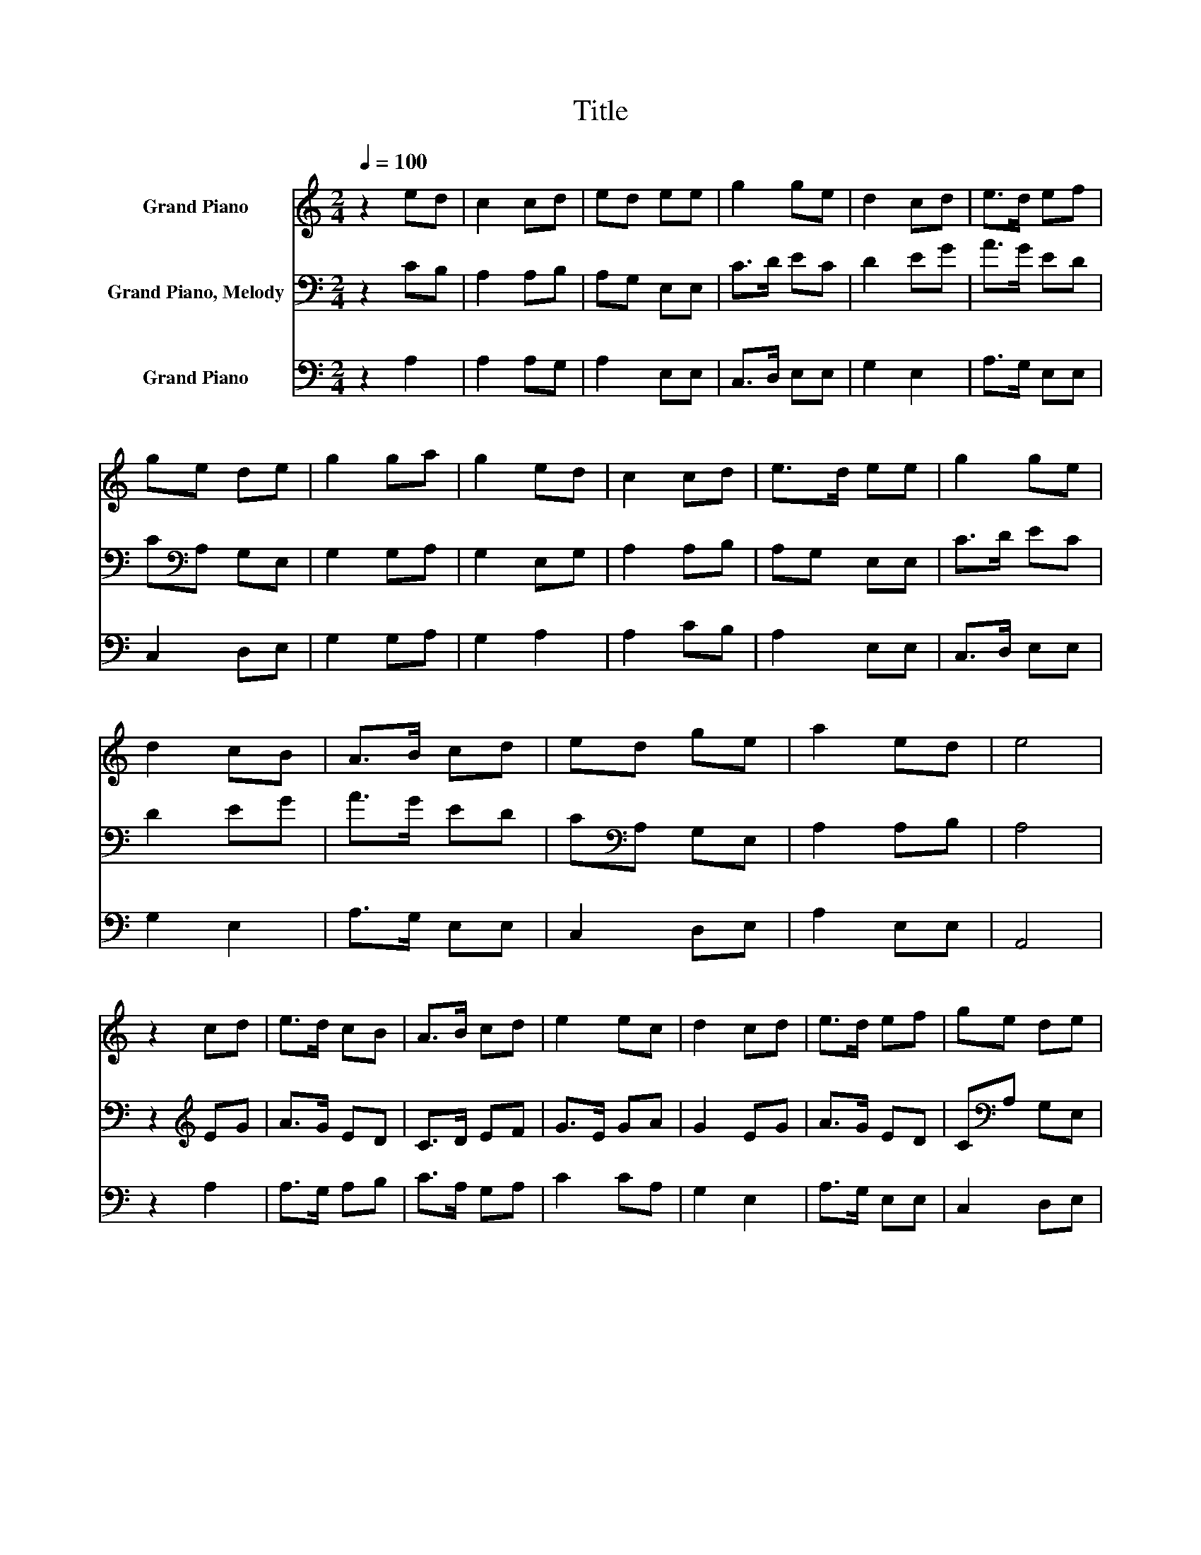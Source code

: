X:1
T:Title
%%score 1 2 3
L:1/8
Q:1/4=100
M:2/4
K:C
V:1 treble nm="Grand Piano"
V:2 bass nm="Grand Piano, Melody"
V:3 bass nm="Grand Piano"
V:1
 z2 ed | c2 cd | ed ee | g2 ge | d2 cd | e>d ef | ge de | g2 ga | g2 ed | c2 cd | e>d ee | g2 ge | %12
 d2 cB | A>B cd | ed ge | a2 ed | e4 | z2 cd | e>d cB | A>B cd | e2 ec | d2 cd | e>d ef | ge de | %24
 g2 ga | g2 ed | c2 cd | ed ee | g2 ge | d2 cB | A>B cd | ed ge | a2 ed | e4 |] %34
V:2
 z2 CB, | A,2 A,B, | A,G, E,E, | C>D EC | D2 EG | A>G ED | C[K:bass]A, G,E, | G,2 G,A, | G,2 E,G, | %9
 A,2 A,B, | A,G, E,E, | C>D EC | D2 EG | A>G ED | C[K:bass]A, G,E, | A,2 A,B, | A,4 | %17
 z2[K:treble] EG | A>G ED | C>D EF | G>E GA | G2 EG | A>G ED | C[K:bass]A, G,E, | G,2 G,A, | %25
 G,2 E,G, | A,2 A,B, | A,G, E,E, | C>D EC | D2 EG | A>G ED | C[K:bass]A, G,E, | A,2 A,B, | A,4 |] %34
V:3
 z2 A,2 | A,2 A,G, | A,2 E,E, | C,>D, E,E, | G,2 E,2 | A,>G, E,E, | C,2 D,E, | G,2 G,A, | G,2 A,2 | %9
 A,2 CB, | A,2 E,E, | C,>D, E,E, | G,2 E,2 | A,>G, E,E, | C,2 D,E, | A,2 E,E, | A,,4 | z2 A,2 | %18
 A,>G, A,B, | C>A, G,A, | C2 CA, | G,2 E,2 | A,>G, E,E, | C,2 D,E, | G,2 G,A, | G,2 A,2 | A,2 CB, | %27
 A,2 E,E, | C,>D, E,E, | G,2 E,2 | A,>G, E,E, | C,2 D,E, | A,2 E,E, | A,,4 |] %34

